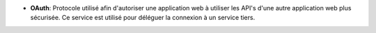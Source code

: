 - **OAuth**: Protocole utilisé afin d'autoriser une application web
  à utiliser les API's d'une autre application web plus sécurisée. Ce service
  est utilisé pour déléguer la connexion à un service tiers.
